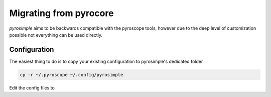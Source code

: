 Migrating from pyrocore
=======================

*pyrosimple* aims to be backwards compatible with the pyroscope tools, however due
to the deep level of customization possible not everything can be used directly.

Configuration
-------------

The easiest thing to do is to copy your existing configuration to pyrosimple's dedicated folder

.. code-block:: bash

    cp -r ~/.pyroscope ~/.config/pyrosimple

Edit the config files to 
